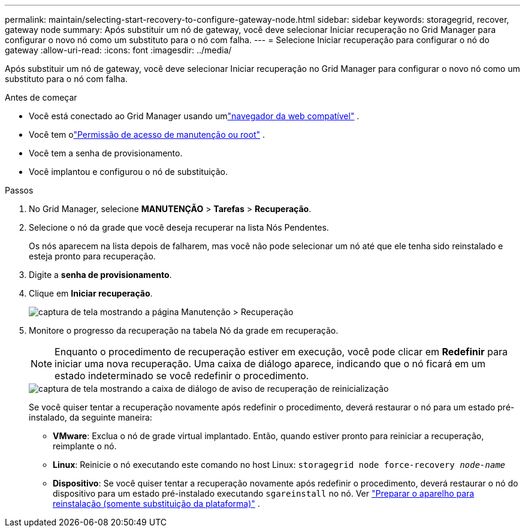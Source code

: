---
permalink: maintain/selecting-start-recovery-to-configure-gateway-node.html 
sidebar: sidebar 
keywords: storagegrid, recover, gateway node 
summary: Após substituir um nó de gateway, você deve selecionar Iniciar recuperação no Grid Manager para configurar o novo nó como um substituto para o nó com falha. 
---
= Selecione Iniciar recuperação para configurar o nó do gateway
:allow-uri-read: 
:icons: font
:imagesdir: ../media/


[role="lead"]
Após substituir um nó de gateway, você deve selecionar Iniciar recuperação no Grid Manager para configurar o novo nó como um substituto para o nó com falha.

.Antes de começar
* Você está conectado ao Grid Manager usando umlink:../admin/web-browser-requirements.html["navegador da web compatível"] .
* Você tem olink:../admin/admin-group-permissions.html["Permissão de acesso de manutenção ou root"] .
* Você tem a senha de provisionamento.
* Você implantou e configurou o nó de substituição.


.Passos
. No Grid Manager, selecione *MANUTENÇÃO* > *Tarefas* > *Recuperação*.
. Selecione o nó da grade que você deseja recuperar na lista Nós Pendentes.
+
Os nós aparecem na lista depois de falharem, mas você não pode selecionar um nó até que ele tenha sido reinstalado e esteja pronto para recuperação.

. Digite a *senha de provisionamento*.
. Clique em *Iniciar recuperação*.
+
image::../media/4b_select_recovery_node.png[captura de tela mostrando a página Manutenção > Recuperação]

. Monitore o progresso da recuperação na tabela Nó da grade em recuperação.
+

NOTE: Enquanto o procedimento de recuperação estiver em execução, você pode clicar em *Redefinir* para iniciar uma nova recuperação.  Uma caixa de diálogo aparece, indicando que o nó ficará em um estado indeterminado se você redefinir o procedimento.

+
image::../media/recovery_reset_warning.gif[captura de tela mostrando a caixa de diálogo de aviso de recuperação de reinicialização]

+
Se você quiser tentar a recuperação novamente após redefinir o procedimento, deverá restaurar o nó para um estado pré-instalado, da seguinte maneira:

+
** *VMware*: Exclua o nó de grade virtual implantado.  Então, quando estiver pronto para reiniciar a recuperação, reimplante o nó.
** *Linux*: Reinicie o nó executando este comando no host Linux: `storagegrid node force-recovery _node-name_`
** *Dispositivo*: Se você quiser tentar a recuperação novamente após redefinir o procedimento, deverá restaurar o nó do dispositivo para um estado pré-instalado executando `sgareinstall` no nó. Ver link:preparing-appliance-for-reinstallation-platform-replacement-only.html["Preparar o aparelho para reinstalação (somente substituição da plataforma)"] .




